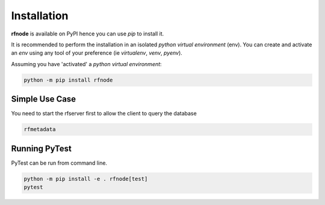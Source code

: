 
Installation
------------

| **rfnode** is available on PyPI hence you can use `pip` to install it.

It is recommended to perform the installation in an isolated `python virtual environment` (env).
You can create and activate an `env` using any tool of your preference (ie `virtualenv`, `venv`, `pyenv`).

Assuming you have 'activated' a `python virtual environment`:

.. code-block:: shell

  python -m pip install rfnode


---------------
Simple Use Case 
---------------
You need to start the rfserver first to allow the client to query the database 

.. code-block:: shell

  rfmetadata  




--------------
Running PyTest 
--------------
| PyTest can be run from command line.

.. code-block:: shell
  
  python -m pip install -e . rfnode[test]
  pytest



